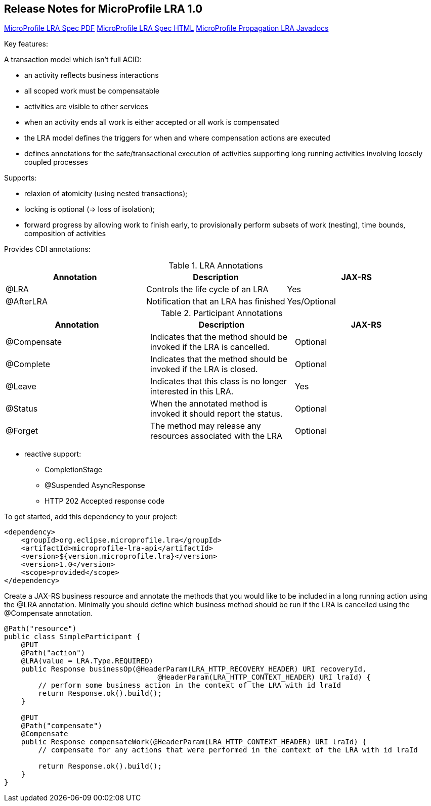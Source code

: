 //
// Copyright (c) 2019 Contributors to the Eclipse Foundation
//
// See the NOTICE file(s) distributed with this work for additional
// information regarding copyright ownership.
//
// Licensed under the Apache License, Version 2.0 (the "License");
// You may not use this file except in compliance with the License.
// You may obtain a copy of the License at
//
//    http://www.apache.org/licenses/LICENSE-2.0
//
// Unless required by applicable law or agreed to in writing, software
// distributed under the License is distributed on an "AS IS" BASIS,
// WITHOUT WARRANTIES OR CONDITIONS OF ANY KIND, either express or implied.
// See the License for the specific language governing permissions and
// limitations under the License.

[[release_notes_10]]
== Release Notes for MicroProfile LRA 1.0

http://download.eclipse.org/microprofile/microprofile-lra-1.0/microprofile-lra.pdf[MicroProfile LRA Spec PDF]
http://download.eclipse.org/microprofile/microprofile-lra-1.0/microprofile-lra.html[MicroProfile LRA Spec HTML]
http://download.eclipse.org/microprofile/microprofile-lra-1.0/apidocs/[MicroProfile Propagation LRA Javadocs]

Key features:

A transaction model which isn’t full ACID:

- an activity reflects business interactions
- all scoped work must be compensatable
- activities are visible to other services
- when an activity ends all work is either accepted or all work is compensated
- the LRA model defines the triggers for when and where compensation actions are executed
- defines annotations for the safe/transactional execution of activities supporting long running activities involving loosely coupled processes

Supports:

- relaxion of atomicity (using nested transactions);
- locking is optional  (=> loss of isolation);
- forward progress by allowing work to finish early, to provisionally perform subsets of work (nesting), time bounds, composition of activities

Provides CDI annotations:

.LRA Annotations
|===
|Annotation |Description |JAX-RS

|@LRA
|Controls the life cycle of an LRA
|Yes

|@AfterLRA
|Notification that an LRA has finished
|Yes/Optional
|===

.Participant Annotations
|===
|Annotation |Description |JAX-RS

|@Compensate
|Indicates that the method should be invoked if the LRA is cancelled.
|Optional

|@Complete
|Indicates that the method should be invoked if the LRA is closed.
|Optional
|@Leave
|Indicates that this class is no longer interested in this LRA.
|Yes
|@Status
|When the annotated method is invoked it should report the status.
|Optional
|@Forget
|The method may release any resources associated with the LRA
|Optional
|===

* reactive support:
** CompletionStage
** @Suspended AsyncResponse
** HTTP 202 Accepted response code

To get started, add this dependency to your project:

[source,xml]
----
<dependency>
    <groupId>org.eclipse.microprofile.lra</groupId>
    <artifactId>microprofile-lra-api</artifactId>
    <version>${version.microprofile.lra}</version>
    <version>1.0</version>
    <scope>provided</scope>
</dependency>
----

Create a JAX-RS business resource and annotate the methods that you would like to be included in a long running action
using the @LRA annotation. Minimally you should define which business method should be run if the LRA is cancelled
using the @Compensate annotation.

[source,java]
----
@Path("resource")
public class SimpleParticipant {
    @PUT
    @Path("action")
    @LRA(value = LRA.Type.REQUIRED)
    public Response businessOp(@HeaderParam(LRA_HTTP_RECOVERY_HEADER) URI recoveryId,
                                    @HeaderParam(LRA_HTTP_CONTEXT_HEADER) URI lraId) {
        // perform some business action in the context of the LRA with id lraId
        return Response.ok().build();
    }

    @PUT
    @Path("compensate")
    @Compensate
    public Response compensateWork(@HeaderParam(LRA_HTTP_CONTEXT_HEADER) URI lraId) {
        // compensate for any actions that were performed in the context of the LRA with id lraId

        return Response.ok().build();
    }
}
----
